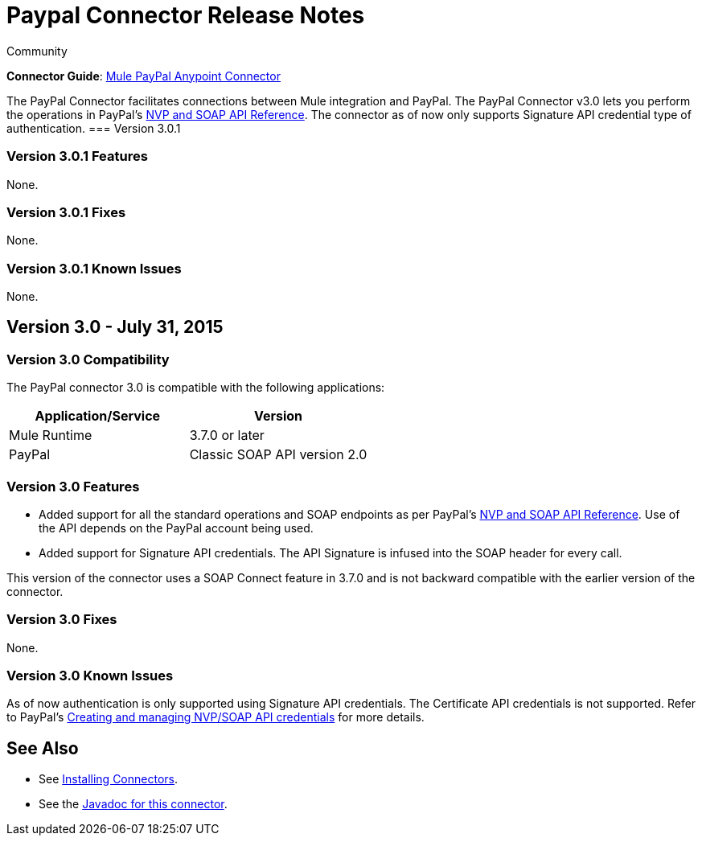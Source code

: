 = Paypal Connector Release Notes
:keywords: paypal, connector
:source-highlighter: prettify

[green]#Community#

*Connector Guide*: link:/mule-user-guide/v/3.7/mule-paypal-anypoint-connector[Mule PayPal Anypoint Connector]

The PayPal Connector facilitates connections between Mule integration and PayPal. The PayPal Connector v3.0 lets you perform the operations in PayPal's link:https://developer.paypal.com/docs/classic/api/[NVP and SOAP API Reference]. The connector as of now only supports Signature API credential type of authentication.
=== Version 3.0.1

=== Version 3.0.1 Features

None.

=== Version 3.0.1 Fixes

None.

=== Version 3.0.1 Known Issues

None.

== Version 3.0 - July 31, 2015

=== Version 3.0 Compatibility

The PayPal connector 3.0 is compatible with the following applications:

[width="100",cols="50,50",options="header"]
|===
|Application/Service |Version
|Mule Runtime |3.7.0 or later
|PayPal |Classic SOAP API version 2.0
|===

=== Version 3.0 Features

* Added support for all the standard operations and SOAP endpoints as per PayPal's link:https://developer.paypal.com/docs/classic/api/[NVP and SOAP API Reference]. Use of the API depends on the PayPal account being used.
* Added support for Signature API credentials. The API Signature is infused into the SOAP header for every call.

This version of the connector uses a SOAP Connect feature in 3.7.0 and is not backward compatible with the earlier version of the connector.

=== Version 3.0 Fixes

None.

=== Version 3.0 Known Issues

As of now authentication is only supported using Signature API credentials. The Certificate API credentials is not supported. Refer to PayPal's link:https://developer.paypal.com/docs/classic/api/apiCredentials/[Creating and managing NVP/SOAP API credentials] for more details.

== See Also

* See link:/mule-user-guide/v/3.7/installing-connectors[Installing Connectors].
* See the http://mulesoft.github.io/paypal-connector/3.0.0/java/packages.html[Javadoc for this connector].
